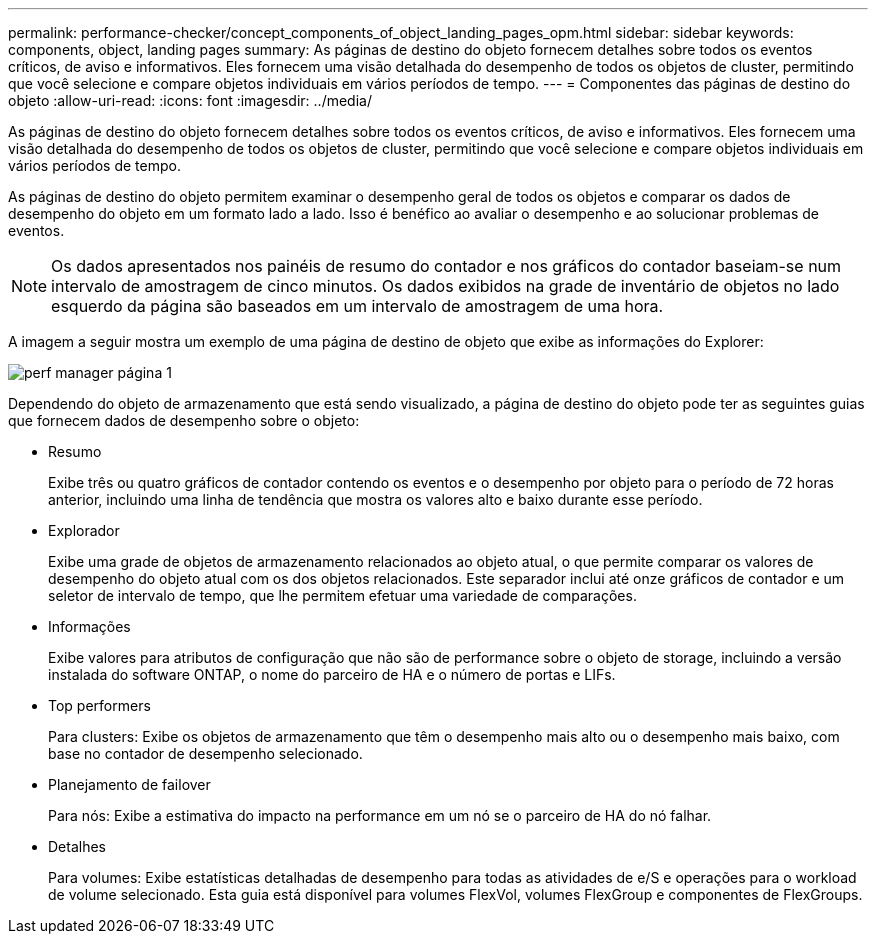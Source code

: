 ---
permalink: performance-checker/concept_components_of_object_landing_pages_opm.html 
sidebar: sidebar 
keywords: components, object, landing pages 
summary: As páginas de destino do objeto fornecem detalhes sobre todos os eventos críticos, de aviso e informativos. Eles fornecem uma visão detalhada do desempenho de todos os objetos de cluster, permitindo que você selecione e compare objetos individuais em vários períodos de tempo. 
---
= Componentes das páginas de destino do objeto
:allow-uri-read: 
:icons: font
:imagesdir: ../media/


[role="lead"]
As páginas de destino do objeto fornecem detalhes sobre todos os eventos críticos, de aviso e informativos. Eles fornecem uma visão detalhada do desempenho de todos os objetos de cluster, permitindo que você selecione e compare objetos individuais em vários períodos de tempo.

As páginas de destino do objeto permitem examinar o desempenho geral de todos os objetos e comparar os dados de desempenho do objeto em um formato lado a lado. Isso é benéfico ao avaliar o desempenho e ao solucionar problemas de eventos.

[NOTE]
====
Os dados apresentados nos painéis de resumo do contador e nos gráficos do contador baseiam-se num intervalo de amostragem de cinco minutos. Os dados exibidos na grade de inventário de objetos no lado esquerdo da página são baseados em um intervalo de amostragem de uma hora.

====
A imagem a seguir mostra um exemplo de uma página de destino de objeto que exibe as informações do Explorer:

image::../media/perf_manager_page_1.gif[perf manager página 1]

Dependendo do objeto de armazenamento que está sendo visualizado, a página de destino do objeto pode ter as seguintes guias que fornecem dados de desempenho sobre o objeto:

* Resumo
+
Exibe três ou quatro gráficos de contador contendo os eventos e o desempenho por objeto para o período de 72 horas anterior, incluindo uma linha de tendência que mostra os valores alto e baixo durante esse período.

* Explorador
+
Exibe uma grade de objetos de armazenamento relacionados ao objeto atual, o que permite comparar os valores de desempenho do objeto atual com os dos objetos relacionados. Este separador inclui até onze gráficos de contador e um seletor de intervalo de tempo, que lhe permitem efetuar uma variedade de comparações.

* Informações
+
Exibe valores para atributos de configuração que não são de performance sobre o objeto de storage, incluindo a versão instalada do software ONTAP, o nome do parceiro de HA e o número de portas e LIFs.

* Top performers
+
Para clusters: Exibe os objetos de armazenamento que têm o desempenho mais alto ou o desempenho mais baixo, com base no contador de desempenho selecionado.

* Planejamento de failover
+
Para nós: Exibe a estimativa do impacto na performance em um nó se o parceiro de HA do nó falhar.

* Detalhes
+
Para volumes: Exibe estatísticas detalhadas de desempenho para todas as atividades de e/S e operações para o workload de volume selecionado. Esta guia está disponível para volumes FlexVol, volumes FlexGroup e componentes de FlexGroups.


